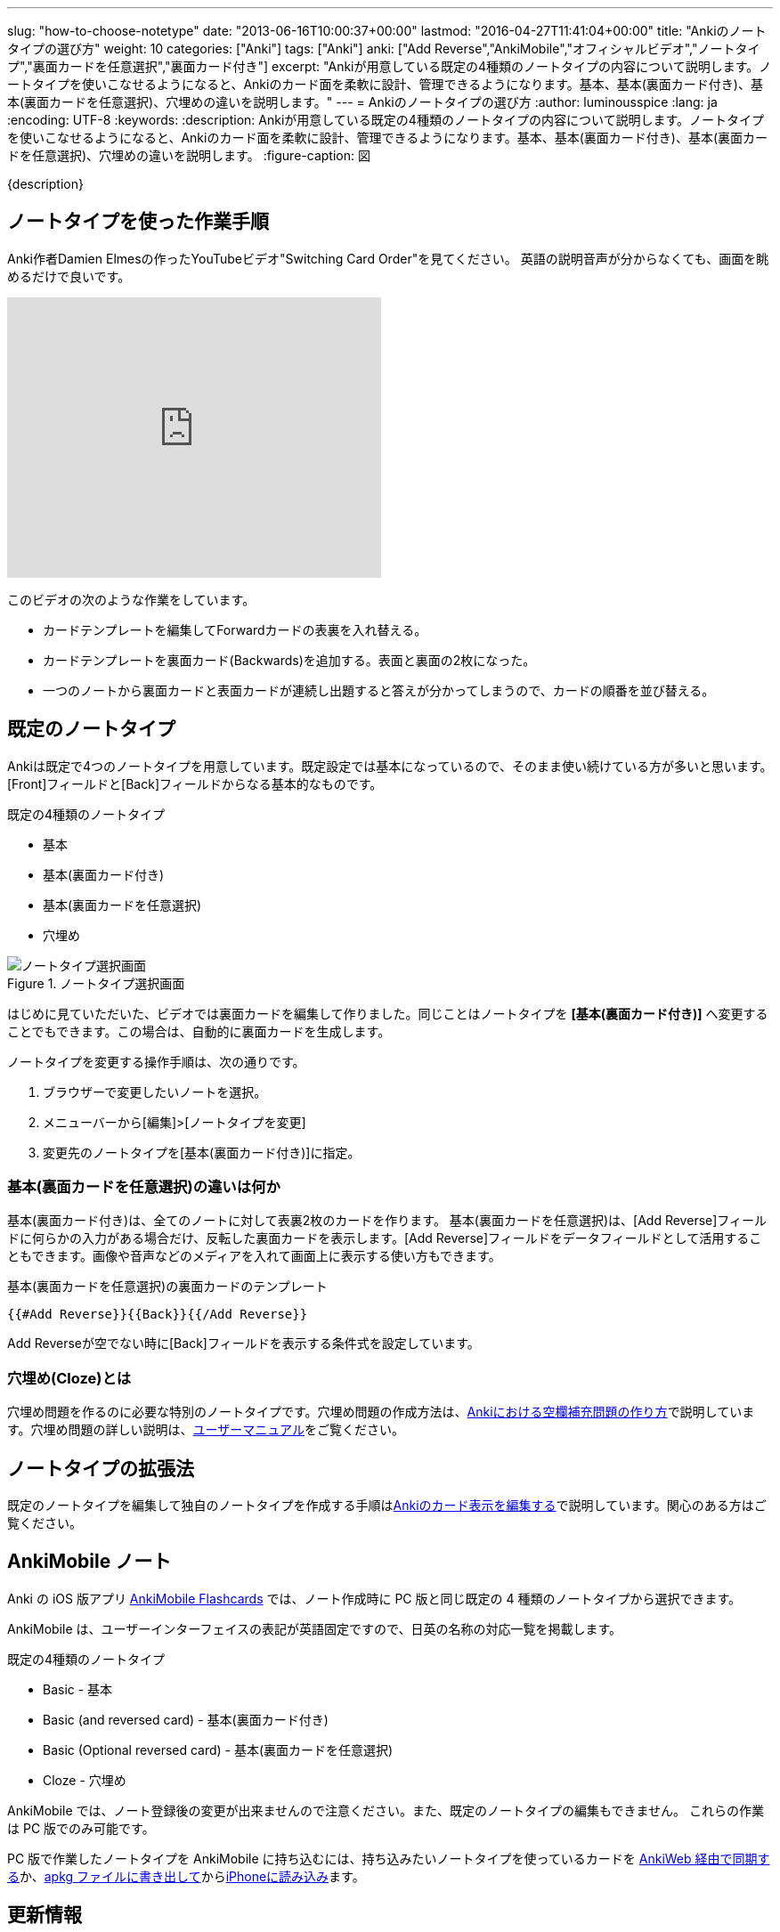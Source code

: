 ---
slug: "how-to-choose-notetype"
date: "2013-06-16T10:00:37+00:00"
lastmod: "2016-04-27T11:41:04+00:00"
title: "Ankiのノートタイプの選び方"
weight: 10
categories: ["Anki"]
tags: ["Anki"]
anki: ["Add Reverse","AnkiMobile","オフィシャルビデオ","ノートタイプ","裏面カードを任意選択","裏面カード付き"]
excerpt: "Ankiが用意している既定の4種類のノートタイプの内容について説明します。ノートタイプを使いこなせるようになると、Ankiのカード面を柔軟に設計、管理できるようになります。基本、基本(裏面カード付き)、基本(裏面カードを任意選択)、穴埋めの違いを説明します。"
---
= Ankiのノートタイプの選び方
:author: luminousspice
:lang: ja
:encoding: UTF-8
:keywords:
:description: Ankiが用意している既定の4種類のノートタイプの内容について説明します。ノートタイプを使いこなせるようになると、Ankiのカード面を柔軟に設計、管理できるようになります。基本、基本(裏面カード付き)、基本(裏面カードを任意選択)、穴埋めの違いを説明します。
:figure-caption: 図

////
http://rightstuff.luminousspice.com/how-to-choose-notetype
////

{description}

== ノートタイプを使った作業手順

Anki作者Damien Elmesの作ったYouTubeビデオ"Switching Card Order"を見てください。
英語の説明音声が分からなくても、画面を眺めるだけで良いです。

+++<iframe width="420" height="315" src="https://www.youtube-nocookie.com/embed/DnbKwHEQ1mA" frameborder="0" allowfullscreen></iframe>+++

このビデオの次のような作業をしています。

* カードテンプレートを編集してForwardカードの表裏を入れ替える。
* カードテンプレートを裏面カード(Backwards)を追加する。表面と裏面の2枚になった。
* 一つのノートから裏面カードと表面カードが連続し出題すると答えが分かってしまうので、カードの順番を並び替える。

== 既定のノートタイプ
((("ノートタイプ","既定のノートタイプ",sortas2="キテイノノートタイプ")))

Ankiは既定で4つのノートタイプを用意しています。既定設定では基本になっているので、そのまま使い続けている方が多いと思います。[Front]フィールドと[Back]フィールドからなる基本的なものです。

.既定の4種類のノートタイプ
* 基本
* 基本(裏面カード付き)
* 基本(裏面カードを任意選択)
* 穴埋め

.ノートタイプ選択画面
image::/images/how2anki_4_3.png["ノートタイプ選択画面"]

はじめに見ていただいた、ビデオでは裏面カードを編集して作りました。同じことはノートタイプを *[基本(裏面カード付き)]* へ変更することでもできます。この場合は、自動的に裏面カードを生成します。

ノートタイプを変更する操作手順は、次の通りです。

. ブラウザーで変更したいノートを選択。
. メニューバーから[編集]&gt;[ノートタイプを変更]
. 変更先のノートタイプを[基本(裏面カード付き)]に指定。

=== 基本(裏面カードを任意選択)の違いは何か
((("ノートタイプ","基本(裏面カードを任意選択)",sortas2="キホンウラメンカードヲニンイセンタク")))

基本(裏面カード付き)は、全てのノートに対して表裏2枚のカードを作ります。
基本(裏面カードを任意選択)は、[Add Reverse]フィールドに何らかの入力がある場合だけ、反転した裏面カードを表示します。[Add Reverse]フィールドをデータフィールドとして活用することもできます。画像や音声などのメディアを入れて画面上に表示する使い方もできます。

.基本(裏面カードを任意選択)の裏面カードのテンプレート
----
{{#Add Reverse}}{{Back}}{{/Add Reverse}}
----

Add Reverseが空でない時に[Back]フィールドを表示する条件式を設定しています。

=== 穴埋め(Cloze)とは
((("ノートタイプ","穴埋め(Cloze)",sortas2="アナウメ")))

穴埋め問題を作るのに必要な特別のノートタイプです。穴埋め問題の作成方法は、link:/cloze-deletion/[Ankiにおける空欄補充問題の作り方]で説明しています。穴埋め問題の詳しい説明は、link:http://wikiwiki.jp/rage2050/?ClozeDeletion[ユーザーマニュアル]をご覧ください。

== ノートタイプの拡張法

既定のノートタイプを編集して独自のノートタイプを作成する手順はlink:/how-to-edit-cards/[Ankiのカード表示を編集する]で説明しています。関心のある方はご覧ください。

[[ankimobilenote]]

== AnkiMobile ノート

Anki の iOS 版アプリ https://geo.itunes.apple.com/jp/app/ankimobile-flashcards/id373493387?mt=8&at=11lGoS[AnkiMobile Flashcards] では、ノート作成時に PC 版と同じ既定の 4 種類のノートタイプから選択できます。

AnkiMobile は、ユーザーインターフェイスの表記が英語固定ですので、日英の名称の対応一覧を掲載します。

.既定の4種類のノートタイプ
* Basic - 基本
* Basic (and reversed card) - 基本(裏面カード付き)
* Basic (Optional reversed card) - 基本(裏面カードを任意選択)
* Cloze - 穴埋め

AnkiMobile では、ノート登録後の変更が出来ませんので注意ください。また、既定のノートタイプの編集もできません。
これらの作業は PC 版でのみ可能です。

PC 版で作業したノートタイプを AnkiMobile に持ち込むには、持ち込みたいノートタイプを使っているカードを link:/how-to-sync-with-ankiweb/[AnkiWeb 経由で同期する]か、link:/how-to-share-anki-decks/[apkg ファイルに書き出して]からlink:/how-to-ankimobile-io/[iPhoneに読み込み]ます。

== 更新情報

2013/06/16: 初出

2014/10/01: 追加 スマホアプリ版の制限事項

2016/04/27: 追加 AnkiMobile 2.0.21 対応
